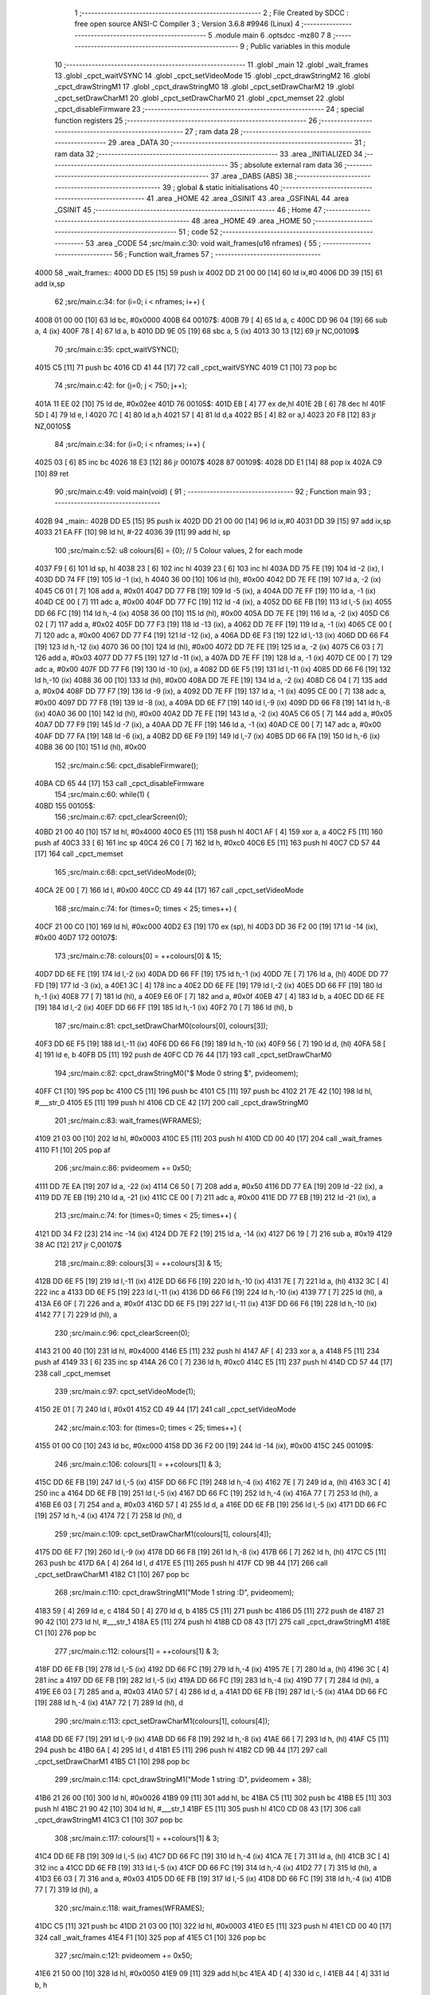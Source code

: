                               1 ;--------------------------------------------------------
                              2 ; File Created by SDCC : free open source ANSI-C Compiler
                              3 ; Version 3.6.8 #9946 (Linux)
                              4 ;--------------------------------------------------------
                              5 	.module main
                              6 	.optsdcc -mz80
                              7 	
                              8 ;--------------------------------------------------------
                              9 ; Public variables in this module
                             10 ;--------------------------------------------------------
                             11 	.globl _main
                             12 	.globl _wait_frames
                             13 	.globl _cpct_waitVSYNC
                             14 	.globl _cpct_setVideoMode
                             15 	.globl _cpct_drawStringM2
                             16 	.globl _cpct_drawStringM1
                             17 	.globl _cpct_drawStringM0
                             18 	.globl _cpct_setDrawCharM2
                             19 	.globl _cpct_setDrawCharM1
                             20 	.globl _cpct_setDrawCharM0
                             21 	.globl _cpct_memset
                             22 	.globl _cpct_disableFirmware
                             23 ;--------------------------------------------------------
                             24 ; special function registers
                             25 ;--------------------------------------------------------
                             26 ;--------------------------------------------------------
                             27 ; ram data
                             28 ;--------------------------------------------------------
                             29 	.area _DATA
                             30 ;--------------------------------------------------------
                             31 ; ram data
                             32 ;--------------------------------------------------------
                             33 	.area _INITIALIZED
                             34 ;--------------------------------------------------------
                             35 ; absolute external ram data
                             36 ;--------------------------------------------------------
                             37 	.area _DABS (ABS)
                             38 ;--------------------------------------------------------
                             39 ; global & static initialisations
                             40 ;--------------------------------------------------------
                             41 	.area _HOME
                             42 	.area _GSINIT
                             43 	.area _GSFINAL
                             44 	.area _GSINIT
                             45 ;--------------------------------------------------------
                             46 ; Home
                             47 ;--------------------------------------------------------
                             48 	.area _HOME
                             49 	.area _HOME
                             50 ;--------------------------------------------------------
                             51 ; code
                             52 ;--------------------------------------------------------
                             53 	.area _CODE
                             54 ;src/main.c:30: void wait_frames(u16 nframes) {
                             55 ;	---------------------------------
                             56 ; Function wait_frames
                             57 ; ---------------------------------
   4000                      58 _wait_frames::
   4000 DD E5         [15]   59 	push	ix
   4002 DD 21 00 00   [14]   60 	ld	ix,#0
   4006 DD 39         [15]   61 	add	ix,sp
                             62 ;src/main.c:34: for (i=0; i < nframes; i++) {
   4008 01 00 00      [10]   63 	ld	bc, #0x0000
   400B                      64 00107$:
   400B 79            [ 4]   65 	ld	a, c
   400C DD 96 04      [19]   66 	sub	a, 4 (ix)
   400F 78            [ 4]   67 	ld	a, b
   4010 DD 9E 05      [19]   68 	sbc	a, 5 (ix)
   4013 30 13         [12]   69 	jr	NC,00109$
                             70 ;src/main.c:35: cpct_waitVSYNC();
   4015 C5            [11]   71 	push	bc
   4016 CD 41 44      [17]   72 	call	_cpct_waitVSYNC
   4019 C1            [10]   73 	pop	bc
                             74 ;src/main.c:42: for (j=0; j < 750; j++);
   401A 11 EE 02      [10]   75 	ld	de, #0x02ee
   401D                      76 00105$:
   401D EB            [ 4]   77 	ex	de,hl
   401E 2B            [ 6]   78 	dec	hl
   401F 5D            [ 4]   79 	ld	e, l
   4020 7C            [ 4]   80 	ld	a,h
   4021 57            [ 4]   81 	ld	d,a
   4022 B5            [ 4]   82 	or	a,l
   4023 20 F8         [12]   83 	jr	NZ,00105$
                             84 ;src/main.c:34: for (i=0; i < nframes; i++) {
   4025 03            [ 6]   85 	inc	bc
   4026 18 E3         [12]   86 	jr	00107$
   4028                      87 00109$:
   4028 DD E1         [14]   88 	pop	ix
   402A C9            [10]   89 	ret
                             90 ;src/main.c:49: void main(void) {
                             91 ;	---------------------------------
                             92 ; Function main
                             93 ; ---------------------------------
   402B                      94 _main::
   402B DD E5         [15]   95 	push	ix
   402D DD 21 00 00   [14]   96 	ld	ix,#0
   4031 DD 39         [15]   97 	add	ix,sp
   4033 21 EA FF      [10]   98 	ld	hl, #-22
   4036 39            [11]   99 	add	hl, sp
                            100 ;src/main.c:52: u8 colours[6] = {0};  // 5 Colour values, 2 for each mode
   4037 F9            [ 6]  101 	ld	sp, hl
   4038 23            [ 6]  102 	inc	hl
   4039 23            [ 6]  103 	inc	hl
   403A DD 75 FE      [19]  104 	ld	-2 (ix), l
   403D DD 74 FF      [19]  105 	ld	-1 (ix), h
   4040 36 00         [10]  106 	ld	(hl), #0x00
   4042 DD 7E FE      [19]  107 	ld	a, -2 (ix)
   4045 C6 01         [ 7]  108 	add	a, #0x01
   4047 DD 77 FB      [19]  109 	ld	-5 (ix), a
   404A DD 7E FF      [19]  110 	ld	a, -1 (ix)
   404D CE 00         [ 7]  111 	adc	a, #0x00
   404F DD 77 FC      [19]  112 	ld	-4 (ix), a
   4052 DD 6E FB      [19]  113 	ld	l,-5 (ix)
   4055 DD 66 FC      [19]  114 	ld	h,-4 (ix)
   4058 36 00         [10]  115 	ld	(hl), #0x00
   405A DD 7E FE      [19]  116 	ld	a, -2 (ix)
   405D C6 02         [ 7]  117 	add	a, #0x02
   405F DD 77 F3      [19]  118 	ld	-13 (ix), a
   4062 DD 7E FF      [19]  119 	ld	a, -1 (ix)
   4065 CE 00         [ 7]  120 	adc	a, #0x00
   4067 DD 77 F4      [19]  121 	ld	-12 (ix), a
   406A DD 6E F3      [19]  122 	ld	l,-13 (ix)
   406D DD 66 F4      [19]  123 	ld	h,-12 (ix)
   4070 36 00         [10]  124 	ld	(hl), #0x00
   4072 DD 7E FE      [19]  125 	ld	a, -2 (ix)
   4075 C6 03         [ 7]  126 	add	a, #0x03
   4077 DD 77 F5      [19]  127 	ld	-11 (ix), a
   407A DD 7E FF      [19]  128 	ld	a, -1 (ix)
   407D CE 00         [ 7]  129 	adc	a, #0x00
   407F DD 77 F6      [19]  130 	ld	-10 (ix), a
   4082 DD 6E F5      [19]  131 	ld	l,-11 (ix)
   4085 DD 66 F6      [19]  132 	ld	h,-10 (ix)
   4088 36 00         [10]  133 	ld	(hl), #0x00
   408A DD 7E FE      [19]  134 	ld	a, -2 (ix)
   408D C6 04         [ 7]  135 	add	a, #0x04
   408F DD 77 F7      [19]  136 	ld	-9 (ix), a
   4092 DD 7E FF      [19]  137 	ld	a, -1 (ix)
   4095 CE 00         [ 7]  138 	adc	a, #0x00
   4097 DD 77 F8      [19]  139 	ld	-8 (ix), a
   409A DD 6E F7      [19]  140 	ld	l,-9 (ix)
   409D DD 66 F8      [19]  141 	ld	h,-8 (ix)
   40A0 36 00         [10]  142 	ld	(hl), #0x00
   40A2 DD 7E FE      [19]  143 	ld	a, -2 (ix)
   40A5 C6 05         [ 7]  144 	add	a, #0x05
   40A7 DD 77 F9      [19]  145 	ld	-7 (ix), a
   40AA DD 7E FF      [19]  146 	ld	a, -1 (ix)
   40AD CE 00         [ 7]  147 	adc	a, #0x00
   40AF DD 77 FA      [19]  148 	ld	-6 (ix), a
   40B2 DD 6E F9      [19]  149 	ld	l,-7 (ix)
   40B5 DD 66 FA      [19]  150 	ld	h,-6 (ix)
   40B8 36 00         [10]  151 	ld	(hl), #0x00
                            152 ;src/main.c:56: cpct_disableFirmware();
   40BA CD 65 44      [17]  153 	call	_cpct_disableFirmware
                            154 ;src/main.c:60: while(1) {
   40BD                     155 00105$:
                            156 ;src/main.c:67: cpct_clearScreen(0);
   40BD 21 00 40      [10]  157 	ld	hl, #0x4000
   40C0 E5            [11]  158 	push	hl
   40C1 AF            [ 4]  159 	xor	a, a
   40C2 F5            [11]  160 	push	af
   40C3 33            [ 6]  161 	inc	sp
   40C4 26 C0         [ 7]  162 	ld	h, #0xc0
   40C6 E5            [11]  163 	push	hl
   40C7 CD 57 44      [17]  164 	call	_cpct_memset
                            165 ;src/main.c:68: cpct_setVideoMode(0);
   40CA 2E 00         [ 7]  166 	ld	l, #0x00
   40CC CD 49 44      [17]  167 	call	_cpct_setVideoMode
                            168 ;src/main.c:74: for (times=0; times < 25; times++) {
   40CF 21 00 C0      [10]  169 	ld	hl, #0xc000
   40D2 E3            [19]  170 	ex	(sp), hl
   40D3 DD 36 F2 00   [19]  171 	ld	-14 (ix), #0x00
   40D7                     172 00107$:
                            173 ;src/main.c:78: colours[0] = ++colours[0] & 15;
   40D7 DD 6E FE      [19]  174 	ld	l,-2 (ix)
   40DA DD 66 FF      [19]  175 	ld	h,-1 (ix)
   40DD 7E            [ 7]  176 	ld	a, (hl)
   40DE DD 77 FD      [19]  177 	ld	-3 (ix), a
   40E1 3C            [ 4]  178 	inc	a
   40E2 DD 6E FE      [19]  179 	ld	l,-2 (ix)
   40E5 DD 66 FF      [19]  180 	ld	h,-1 (ix)
   40E8 77            [ 7]  181 	ld	(hl), a
   40E9 E6 0F         [ 7]  182 	and	a, #0x0f
   40EB 47            [ 4]  183 	ld	b, a
   40EC DD 6E FE      [19]  184 	ld	l,-2 (ix)
   40EF DD 66 FF      [19]  185 	ld	h,-1 (ix)
   40F2 70            [ 7]  186 	ld	(hl), b
                            187 ;src/main.c:81: cpct_setDrawCharM0(colours[0], colours[3]);
   40F3 DD 6E F5      [19]  188 	ld	l,-11 (ix)
   40F6 DD 66 F6      [19]  189 	ld	h,-10 (ix)
   40F9 56            [ 7]  190 	ld	d, (hl)
   40FA 58            [ 4]  191 	ld	e, b
   40FB D5            [11]  192 	push	de
   40FC CD 76 44      [17]  193 	call	_cpct_setDrawCharM0
                            194 ;src/main.c:82: cpct_drawStringM0("$ Mode 0 string $", pvideomem);
   40FF C1            [10]  195 	pop	bc
   4100 C5            [11]  196 	push	bc
   4101 C5            [11]  197 	push	bc
   4102 21 7E 42      [10]  198 	ld	hl, #___str_0
   4105 E5            [11]  199 	push	hl
   4106 CD CE 42      [17]  200 	call	_cpct_drawStringM0
                            201 ;src/main.c:83: wait_frames(WFRAMES);
   4109 21 03 00      [10]  202 	ld	hl, #0x0003
   410C E5            [11]  203 	push	hl
   410D CD 00 40      [17]  204 	call	_wait_frames
   4110 F1            [10]  205 	pop	af
                            206 ;src/main.c:86: pvideomem += 0x50;
   4111 DD 7E EA      [19]  207 	ld	a, -22 (ix)
   4114 C6 50         [ 7]  208 	add	a, #0x50
   4116 DD 77 EA      [19]  209 	ld	-22 (ix), a
   4119 DD 7E EB      [19]  210 	ld	a, -21 (ix)
   411C CE 00         [ 7]  211 	adc	a, #0x00
   411E DD 77 EB      [19]  212 	ld	-21 (ix), a
                            213 ;src/main.c:74: for (times=0; times < 25; times++) {
   4121 DD 34 F2      [23]  214 	inc	-14 (ix)
   4124 DD 7E F2      [19]  215 	ld	a, -14 (ix)
   4127 D6 19         [ 7]  216 	sub	a, #0x19
   4129 38 AC         [12]  217 	jr	C,00107$
                            218 ;src/main.c:89: colours[3] = ++colours[3] & 15;
   412B DD 6E F5      [19]  219 	ld	l,-11 (ix)
   412E DD 66 F6      [19]  220 	ld	h,-10 (ix)
   4131 7E            [ 7]  221 	ld	a, (hl)
   4132 3C            [ 4]  222 	inc	a
   4133 DD 6E F5      [19]  223 	ld	l,-11 (ix)
   4136 DD 66 F6      [19]  224 	ld	h,-10 (ix)
   4139 77            [ 7]  225 	ld	(hl), a
   413A E6 0F         [ 7]  226 	and	a, #0x0f
   413C DD 6E F5      [19]  227 	ld	l,-11 (ix)
   413F DD 66 F6      [19]  228 	ld	h,-10 (ix)
   4142 77            [ 7]  229 	ld	(hl), a
                            230 ;src/main.c:96: cpct_clearScreen(0);
   4143 21 00 40      [10]  231 	ld	hl, #0x4000
   4146 E5            [11]  232 	push	hl
   4147 AF            [ 4]  233 	xor	a, a
   4148 F5            [11]  234 	push	af
   4149 33            [ 6]  235 	inc	sp
   414A 26 C0         [ 7]  236 	ld	h, #0xc0
   414C E5            [11]  237 	push	hl
   414D CD 57 44      [17]  238 	call	_cpct_memset
                            239 ;src/main.c:97: cpct_setVideoMode(1);
   4150 2E 01         [ 7]  240 	ld	l, #0x01
   4152 CD 49 44      [17]  241 	call	_cpct_setVideoMode
                            242 ;src/main.c:103: for (times=0; times < 25; times++) {
   4155 01 00 C0      [10]  243 	ld	bc, #0xc000
   4158 DD 36 F2 00   [19]  244 	ld	-14 (ix), #0x00
   415C                     245 00109$:
                            246 ;src/main.c:106: colours[1] = ++colours[1] & 3;
   415C DD 6E FB      [19]  247 	ld	l,-5 (ix)
   415F DD 66 FC      [19]  248 	ld	h,-4 (ix)
   4162 7E            [ 7]  249 	ld	a, (hl)
   4163 3C            [ 4]  250 	inc	a
   4164 DD 6E FB      [19]  251 	ld	l,-5 (ix)
   4167 DD 66 FC      [19]  252 	ld	h,-4 (ix)
   416A 77            [ 7]  253 	ld	(hl), a
   416B E6 03         [ 7]  254 	and	a, #0x03
   416D 57            [ 4]  255 	ld	d, a
   416E DD 6E FB      [19]  256 	ld	l,-5 (ix)
   4171 DD 66 FC      [19]  257 	ld	h,-4 (ix)
   4174 72            [ 7]  258 	ld	(hl), d
                            259 ;src/main.c:109: cpct_setDrawCharM1(colours[1], colours[4]);
   4175 DD 6E F7      [19]  260 	ld	l,-9 (ix)
   4178 DD 66 F8      [19]  261 	ld	h,-8 (ix)
   417B 66            [ 7]  262 	ld	h, (hl)
   417C C5            [11]  263 	push	bc
   417D 6A            [ 4]  264 	ld	l, d
   417E E5            [11]  265 	push	hl
   417F CD 9B 44      [17]  266 	call	_cpct_setDrawCharM1
   4182 C1            [10]  267 	pop	bc
                            268 ;src/main.c:110: cpct_drawStringM1("Mode 1 string :D", pvideomem);
   4183 59            [ 4]  269 	ld	e, c
   4184 50            [ 4]  270 	ld	d, b
   4185 C5            [11]  271 	push	bc
   4186 D5            [11]  272 	push	de
   4187 21 90 42      [10]  273 	ld	hl, #___str_1
   418A E5            [11]  274 	push	hl
   418B CD 08 43      [17]  275 	call	_cpct_drawStringM1
   418E C1            [10]  276 	pop	bc
                            277 ;src/main.c:112: colours[1] = ++colours[1] & 3;
   418F DD 6E FB      [19]  278 	ld	l,-5 (ix)
   4192 DD 66 FC      [19]  279 	ld	h,-4 (ix)
   4195 7E            [ 7]  280 	ld	a, (hl)
   4196 3C            [ 4]  281 	inc	a
   4197 DD 6E FB      [19]  282 	ld	l,-5 (ix)
   419A DD 66 FC      [19]  283 	ld	h,-4 (ix)
   419D 77            [ 7]  284 	ld	(hl), a
   419E E6 03         [ 7]  285 	and	a, #0x03
   41A0 57            [ 4]  286 	ld	d, a
   41A1 DD 6E FB      [19]  287 	ld	l,-5 (ix)
   41A4 DD 66 FC      [19]  288 	ld	h,-4 (ix)
   41A7 72            [ 7]  289 	ld	(hl), d
                            290 ;src/main.c:113: cpct_setDrawCharM1(colours[1], colours[4]);
   41A8 DD 6E F7      [19]  291 	ld	l,-9 (ix)
   41AB DD 66 F8      [19]  292 	ld	h,-8 (ix)
   41AE 66            [ 7]  293 	ld	h, (hl)
   41AF C5            [11]  294 	push	bc
   41B0 6A            [ 4]  295 	ld	l, d
   41B1 E5            [11]  296 	push	hl
   41B2 CD 9B 44      [17]  297 	call	_cpct_setDrawCharM1
   41B5 C1            [10]  298 	pop	bc
                            299 ;src/main.c:114: cpct_drawStringM1("Mode 1 string :D", pvideomem + 38);
   41B6 21 26 00      [10]  300 	ld	hl, #0x0026
   41B9 09            [11]  301 	add	hl, bc
   41BA C5            [11]  302 	push	bc
   41BB E5            [11]  303 	push	hl
   41BC 21 90 42      [10]  304 	ld	hl, #___str_1
   41BF E5            [11]  305 	push	hl
   41C0 CD 08 43      [17]  306 	call	_cpct_drawStringM1
   41C3 C1            [10]  307 	pop	bc
                            308 ;src/main.c:117: colours[1] = ++colours[1] & 3;
   41C4 DD 6E FB      [19]  309 	ld	l,-5 (ix)
   41C7 DD 66 FC      [19]  310 	ld	h,-4 (ix)
   41CA 7E            [ 7]  311 	ld	a, (hl)
   41CB 3C            [ 4]  312 	inc	a
   41CC DD 6E FB      [19]  313 	ld	l,-5 (ix)
   41CF DD 66 FC      [19]  314 	ld	h,-4 (ix)
   41D2 77            [ 7]  315 	ld	(hl), a
   41D3 E6 03         [ 7]  316 	and	a, #0x03
   41D5 DD 6E FB      [19]  317 	ld	l,-5 (ix)
   41D8 DD 66 FC      [19]  318 	ld	h,-4 (ix)
   41DB 77            [ 7]  319 	ld	(hl), a
                            320 ;src/main.c:118: wait_frames(WFRAMES);
   41DC C5            [11]  321 	push	bc
   41DD 21 03 00      [10]  322 	ld	hl, #0x0003
   41E0 E5            [11]  323 	push	hl
   41E1 CD 00 40      [17]  324 	call	_wait_frames
   41E4 F1            [10]  325 	pop	af
   41E5 C1            [10]  326 	pop	bc
                            327 ;src/main.c:121: pvideomem += 0x50;
   41E6 21 50 00      [10]  328 	ld	hl, #0x0050
   41E9 09            [11]  329 	add	hl,bc
   41EA 4D            [ 4]  330 	ld	c, l
   41EB 44            [ 4]  331 	ld	b, h
                            332 ;src/main.c:103: for (times=0; times < 25; times++) {
   41EC DD 34 F2      [23]  333 	inc	-14 (ix)
   41EF DD 7E F2      [19]  334 	ld	a, -14 (ix)
   41F2 D6 19         [ 7]  335 	sub	a, #0x19
   41F4 DA 5C 41      [10]  336 	jp	C, 00109$
                            337 ;src/main.c:123: colours[4] = ++colours[4] & 3;
   41F7 DD 6E F7      [19]  338 	ld	l,-9 (ix)
   41FA DD 66 F8      [19]  339 	ld	h,-8 (ix)
   41FD 7E            [ 7]  340 	ld	a, (hl)
   41FE 3C            [ 4]  341 	inc	a
   41FF DD 6E F7      [19]  342 	ld	l,-9 (ix)
   4202 DD 66 F8      [19]  343 	ld	h,-8 (ix)
   4205 77            [ 7]  344 	ld	(hl), a
   4206 E6 03         [ 7]  345 	and	a, #0x03
   4208 DD 6E F7      [19]  346 	ld	l,-9 (ix)
   420B DD 66 F8      [19]  347 	ld	h,-8 (ix)
   420E 77            [ 7]  348 	ld	(hl), a
                            349 ;src/main.c:130: cpct_clearScreen(0);
   420F 21 00 40      [10]  350 	ld	hl, #0x4000
   4212 E5            [11]  351 	push	hl
   4213 AF            [ 4]  352 	xor	a, a
   4214 F5            [11]  353 	push	af
   4215 33            [ 6]  354 	inc	sp
   4216 26 C0         [ 7]  355 	ld	h, #0xc0
   4218 E5            [11]  356 	push	hl
   4219 CD 57 44      [17]  357 	call	_cpct_memset
                            358 ;src/main.c:131: cpct_setVideoMode(2);
   421C 2E 02         [ 7]  359 	ld	l, #0x02
   421E CD 49 44      [17]  360 	call	_cpct_setVideoMode
                            361 ;src/main.c:137: for (times=0; times < 25; times++) {
   4221 01 00 C0      [10]  362 	ld	bc, #0xc000
   4224 DD 36 F2 00   [19]  363 	ld	-14 (ix), #0x00
   4228                     364 00111$:
                            365 ;src/main.c:140: colours[2] ^= 1;
   4228 DD 6E F3      [19]  366 	ld	l,-13 (ix)
   422B DD 66 F4      [19]  367 	ld	h,-12 (ix)
   422E 7E            [ 7]  368 	ld	a, (hl)
   422F EE 01         [ 7]  369 	xor	a, #0x01
   4231 57            [ 4]  370 	ld	d, a
   4232 DD 6E F3      [19]  371 	ld	l,-13 (ix)
   4235 DD 66 F4      [19]  372 	ld	h,-12 (ix)
   4238 72            [ 7]  373 	ld	(hl), d
                            374 ;src/main.c:143: cpct_setDrawCharM2(colours[2], colours[5]);
   4239 DD 6E F9      [19]  375 	ld	l,-7 (ix)
   423C DD 66 FA      [19]  376 	ld	h,-6 (ix)
   423F 66            [ 7]  377 	ld	h, (hl)
   4240 C5            [11]  378 	push	bc
   4241 6A            [ 4]  379 	ld	l, d
   4242 E5            [11]  380 	push	hl
   4243 CD EF 44      [17]  381 	call	_cpct_setDrawCharM2
   4246 C1            [10]  382 	pop	bc
                            383 ;src/main.c:144: cpct_drawStringM2("And, finally, this is a long mode 2 string!!", pvideomem);
   4247 59            [ 4]  384 	ld	e, c
   4248 50            [ 4]  385 	ld	d, b
   4249 C5            [11]  386 	push	bc
   424A D5            [11]  387 	push	de
   424B 21 A1 42      [10]  388 	ld	hl, #___str_2
   424E E5            [11]  389 	push	hl
   424F CD 38 43      [17]  390 	call	_cpct_drawStringM2
   4252 21 03 00      [10]  391 	ld	hl, #0x0003
   4255 E5            [11]  392 	push	hl
   4256 CD 00 40      [17]  393 	call	_wait_frames
   4259 F1            [10]  394 	pop	af
   425A C1            [10]  395 	pop	bc
                            396 ;src/main.c:148: pvideomem += 0x50;
   425B 21 50 00      [10]  397 	ld	hl, #0x0050
   425E 09            [11]  398 	add	hl,bc
   425F 4D            [ 4]  399 	ld	c, l
   4260 44            [ 4]  400 	ld	b, h
                            401 ;src/main.c:137: for (times=0; times < 25; times++) {
   4261 DD 34 F2      [23]  402 	inc	-14 (ix)
   4264 DD 7E F2      [19]  403 	ld	a, -14 (ix)
   4267 D6 19         [ 7]  404 	sub	a, #0x19
   4269 38 BD         [12]  405 	jr	C,00111$
                            406 ;src/main.c:151: colours[5] ^= 1;
   426B DD 6E F9      [19]  407 	ld	l,-7 (ix)
   426E DD 66 FA      [19]  408 	ld	h,-6 (ix)
   4271 7E            [ 7]  409 	ld	a, (hl)
   4272 EE 01         [ 7]  410 	xor	a, #0x01
   4274 DD 6E F9      [19]  411 	ld	l,-7 (ix)
   4277 DD 66 FA      [19]  412 	ld	h,-6 (ix)
   427A 77            [ 7]  413 	ld	(hl), a
   427B C3 BD 40      [10]  414 	jp	00105$
   427E                     415 ___str_0:
   427E 24 20 4D 6F 64 65   416 	.ascii "$ Mode 0 string $"
        20 30 20 73 74 72
        69 6E 67 20 24
   428F 00                  417 	.db 0x00
   4290                     418 ___str_1:
   4290 4D 6F 64 65 20 31   419 	.ascii "Mode 1 string :D"
        20 73 74 72 69 6E
        67 20 3A 44
   42A0 00                  420 	.db 0x00
   42A1                     421 ___str_2:
   42A1 41 6E 64 2C 20 66   422 	.ascii "And, finally, this is a long mode 2 string!!"
        69 6E 61 6C 6C 79
        2C 20 74 68 69 73
        20 69 73 20 61 20
        6C 6F 6E 67 20 6D
        6F 64 65 20 32 20
        73 74 72 69 6E 67
        21 21
   42CD 00                  423 	.db 0x00
                            424 	.area _CODE
                            425 	.area _INITIALIZER
                            426 	.area _CABS (ABS)
